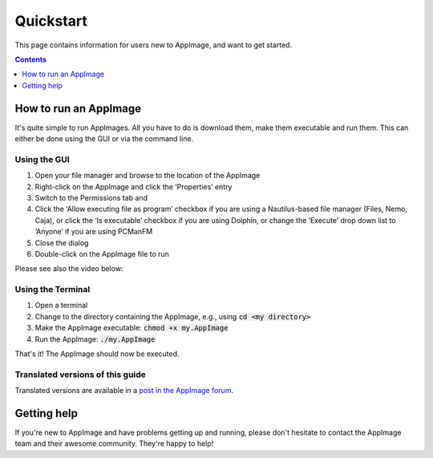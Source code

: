 .. _ref-quickstart:

Quickstart
==========

This page contains information for users new to AppImage, and want to get started.


.. contents:: Contents
   :local:
   :depth: 1


.. _ref-how-to-run-appimage:

How to run an AppImage
----------------------

It's quite simple to run AppImages. All you have to do is download them, make them executable and run them. This can either be done using the GUI or via the command line.


Using the GUI
*************

#. Open your file manager and browse to the location of the AppImage
#. Right-click on the AppImage and click the ‘Properties’ entry
#. Switch to the Permissions tab and
#. Click the ‘Allow executing file as program’ checkbox if you are using a Nautilus-based file manager (Files, Nemo, Caja), or click the ‘Is executable’ checkbox if you are using Dolphin, or change the ‘Execute’ drop down list to ‘Anyone’ if you are using PCManFM
#. Close the dialog
#. Double-click on the AppImage file to run

Please see also the video below:

.. image:: /_static/img/make-executable.gif


Using the Terminal
******************

#. Open a terminal
#. Change to the directory containing the AppImage, e.g., using :code:`cd <my directory>`
#. Make the AppImage executable: :code:`chmod +x my.AppImage`
#. Run the AppImage: :code:`./my.AppImage`

That's it! The AppImage should now be executed.


Translated versions of this guide
*********************************

Translated versions are available in a `post in the AppImage forum <https://discourse.appimage.org/t/how-to-run-an-appimage/80>`_.


Getting help
------------

If you're new to AppImage and have problems getting up and running, please don't hesitate to contact the AppImage team and their awesome community. They're happy to help!

